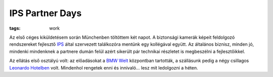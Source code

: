 IPS Partner Days
================
:tags: work

Az első céges kiküldetésem során Münchenben töltöttem két napot.  A biztonsági kamerák képeit feldolgozó rendszereket fejlesztő `IPS <http://www.ips-analytics.com>`_ által szervezett találkozóra mentünk egy kollégával együtt.  Az általános biznisz, minden jó, mindenki mindenknek a partnere dumán felül azért sikerült pár technikai részletet is megbeszélni a fejlesztőikkel.

Az ellátás első osztályú volt: az előadásokat a `BMW Welt <http://www.bmw-welt.com>`_ központban tartották, a szállásunk pedig a négy csillagos `Leonardo Hotelben <http://www.leonardo-hotels.com/germany-hotels/munich-hotels/leonardo-royal-hotel-munich>`_ volt.  Mindenhol rengetek enni és innivaló... lesz mit ledolgozni a héten.
